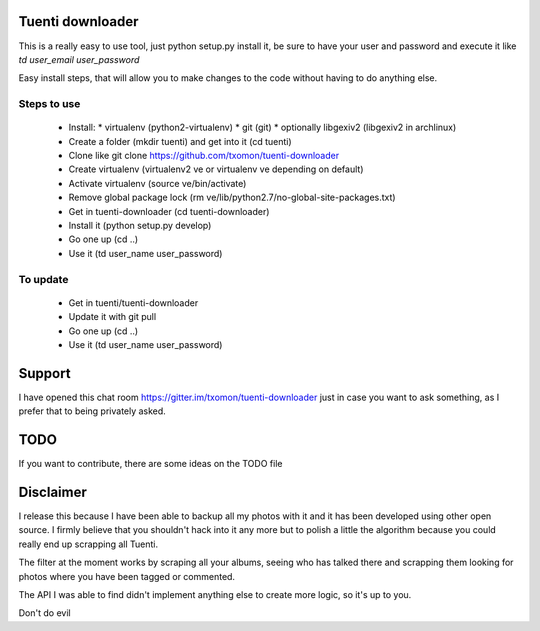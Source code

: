 Tuenti downloader
=================

This is a really easy to use tool, just python setup.py install it, be sure to
have your user and password and execute it like `td user_email user_password`

Easy install steps, that will allow you to make changes to the code without
having to do anything else.

Steps to use
------------

 * Install:
   * virtualenv (python2-virtualenv)
   * git (git)
   * optionally libgexiv2 (libgexiv2 in archlinux)
 * Create a folder (mkdir tuenti) and get into it (cd tuenti)
 * Clone like git clone https://github.com/txomon/tuenti-downloader
 * Create virtualenv (virtualenv2 ve or virtualenv ve depending on default)
 * Activate virtualenv (source ve/bin/activate)
 * Remove global package lock (rm ve/lib/python2.7/no-global-site-packages.txt)
 * Get in tuenti-downloader (cd tuenti-downloader)
 * Install it (python setup.py develop)
 * Go one up (cd ..)
 * Use it (td user_name user_password)

To update
---------

 * Get in tuenti/tuenti-downloader
 * Update it with git pull
 * Go one up (cd ..)
 * Use it (td user_name user_password)


Support
=======

I have opened this chat room https://gitter.im/txomon/tuenti-downloader just
in case you want to ask something, as I prefer that to being privately asked.

TODO
====

If you want to contribute, there are some ideas on the TODO file

Disclaimer
==========

I release this because I have been able to backup all my photos with it and
it has been developed using other open source. I firmly believe that you
shouldn't hack into it any more but to polish a little the algorithm because
you could really end up scrapping all Tuenti.

The filter at the moment works by scraping all your albums, seeing who has
talked there and scrapping them looking for photos where you have been tagged
or commented.

The API I was able to find didn't implement anything else to create more logic,
so it's up to you.

Don't do evil
